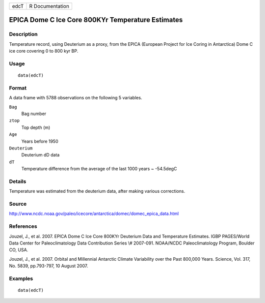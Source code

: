 +------+-----------------+
| edcT | R Documentation |
+------+-----------------+

EPICA Dome C Ice Core 800KYr Temperature Estimates
--------------------------------------------------

Description
~~~~~~~~~~~

Temperature record, using Deuterium as a proxy, from the EPICA (European
Project for Ice Coring in Antarctica) Dome C ice core covering 0 to 800
kyr BP.

Usage
~~~~~

::

    data(edcT)

Format
~~~~~~

A data frame with 5788 observations on the following 5 variables.

``Bag``
    Bag number

``ztop``
    Top depth (m)

``Age``
    Years before 1950

``Deuterium``
    Deuterium dD data

``dT``
    Temperature difference from the average of the last 1000 years ~
    -54.5degC

Details
~~~~~~~

Temperature was estimated from the deuterium data, after making various
corrections.

Source
~~~~~~

http://www.ncdc.noaa.gov/paleo/icecore/antarctica/domec/domec_epica_data.html

References
~~~~~~~~~~

Jouzel, J., et al. 2007. EPICA Dome C Ice Core 800KYr Deuterium Data and
Temperature Estimates. IGBP PAGES/World Data Center for Paleoclimatology
Data Contribution Series \\# 2007-091. NOAA/NCDC Paleoclimatology
Program, Boulder CO, USA.

Jouzel, J., et al. 2007. Orbital and Millennial Antarctic Climate
Variability over the Past 800,000 Years. Science, Vol. 317, No. 5839,
pp.793-797, 10 August 2007.

Examples
~~~~~~~~

::

     data(edcT) 
